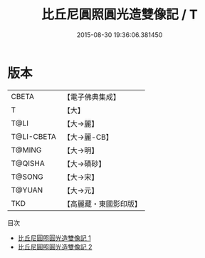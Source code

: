 #+TITLE: 比丘尼圓照圓光造雙像記 / T

#+DATE: 2015-08-30 19:36:06.381450
* 版本
 |     CBETA|【電子佛典集成】|
 |         T|【大】     |
 |      T@LI|【大→麗】   |
 |T@LI-CBETA|【大→麗-CB】|
 |    T@MING|【大→明】   |
 |   T@QISHA|【大→磧砂】  |
 |    T@SONG|【大→宋】   |
 |    T@YUAN|【大→元】   |
 |       TKD|【高麗藏・東國影印版】|
目次
 - [[file:KR6b0063_001.txt][比丘尼圓照圓光造雙像記 1]]
 - [[file:KR6b0063_002.txt][比丘尼圓照圓光造雙像記 2]]
